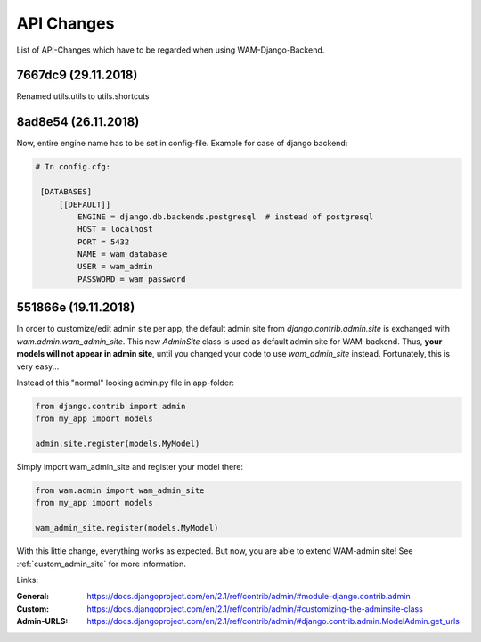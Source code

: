 
API Changes
===========

List of API-Changes which have to be regarded when using WAM-Django-Backend.

7667dc9 (29.11.2018)
--------------------

Renamed utils.utils to utils.shortcuts

8ad8e54 (26.11.2018)
--------------------

Now, entire engine name has to be set in config-file.
Example for case of django backend:

.. code:: text

  # In config.cfg:

   [DATABASES]
       [[DEFAULT]]
           ENGINE = django.db.backends.postgresql  # instead of postgresql
           HOST = localhost
           PORT = 5432
           NAME = wam_database
           USER = wam_admin
           PASSWORD = wam_password

551866e (19.11.2018)
--------------------

In order to customize/edit admin site per app, the default admin site from `django.contrib.admin.site` is exchanged with `wam.admin.wam_admin_site`.
This new `AdminSite` class is used as default admin site for WAM-backend. Thus, **your models will not appear in admin site**, until you changed your code to use `wam_admin_site` instead.
Fortunately, this is very easy...

Instead of this "normal" looking admin.py file in app-folder:

.. code:: python

  from django.contrib import admin
  from my_app import models

  admin.site.register(models.MyModel)

Simply import wam_admin_site and register your model there:

.. code:: python

  from wam.admin import wam_admin_site
  from my_app import models

  wam_admin_site.register(models.MyModel)

With this little change, everything works as expected.
But now, you are able to extend WAM-admin site!
See :ref:`custom_admin_site` for more information.

Links:

:General: https://docs.djangoproject.com/en/2.1/ref/contrib/admin/#module-django.contrib.admin
:Custom: https://docs.djangoproject.com/en/2.1/ref/contrib/admin/#customizing-the-adminsite-class
:Admin-URLS: https://docs.djangoproject.com/en/2.1/ref/contrib/admin/#django.contrib.admin.ModelAdmin.get_urls

